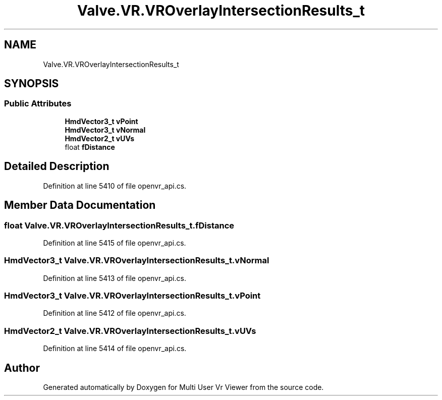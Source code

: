 .TH "Valve.VR.VROverlayIntersectionResults_t" 3 "Sat Jul 20 2019" "Version https://github.com/Saurabhbagh/Multi-User-VR-Viewer--10th-July/" "Multi User Vr Viewer" \" -*- nroff -*-
.ad l
.nh
.SH NAME
Valve.VR.VROverlayIntersectionResults_t
.SH SYNOPSIS
.br
.PP
.SS "Public Attributes"

.in +1c
.ti -1c
.RI "\fBHmdVector3_t\fP \fBvPoint\fP"
.br
.ti -1c
.RI "\fBHmdVector3_t\fP \fBvNormal\fP"
.br
.ti -1c
.RI "\fBHmdVector2_t\fP \fBvUVs\fP"
.br
.ti -1c
.RI "float \fBfDistance\fP"
.br
.in -1c
.SH "Detailed Description"
.PP 
Definition at line 5410 of file openvr_api\&.cs\&.
.SH "Member Data Documentation"
.PP 
.SS "float Valve\&.VR\&.VROverlayIntersectionResults_t\&.fDistance"

.PP
Definition at line 5415 of file openvr_api\&.cs\&.
.SS "\fBHmdVector3_t\fP Valve\&.VR\&.VROverlayIntersectionResults_t\&.vNormal"

.PP
Definition at line 5413 of file openvr_api\&.cs\&.
.SS "\fBHmdVector3_t\fP Valve\&.VR\&.VROverlayIntersectionResults_t\&.vPoint"

.PP
Definition at line 5412 of file openvr_api\&.cs\&.
.SS "\fBHmdVector2_t\fP Valve\&.VR\&.VROverlayIntersectionResults_t\&.vUVs"

.PP
Definition at line 5414 of file openvr_api\&.cs\&.

.SH "Author"
.PP 
Generated automatically by Doxygen for Multi User Vr Viewer from the source code\&.
